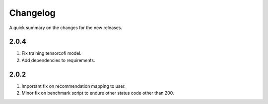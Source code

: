 .. frappe changelog

Changelog
=========

A quick summary on the changes for the new releases.

2.0.4
-----

#. Fix training tensorcofi model.
#. Add dependencies to requirements.

2.0.2
-----

#. Important fix on recommendation mapping to user.
#. Minor fix on benchmark script to endure other status code other than 200.